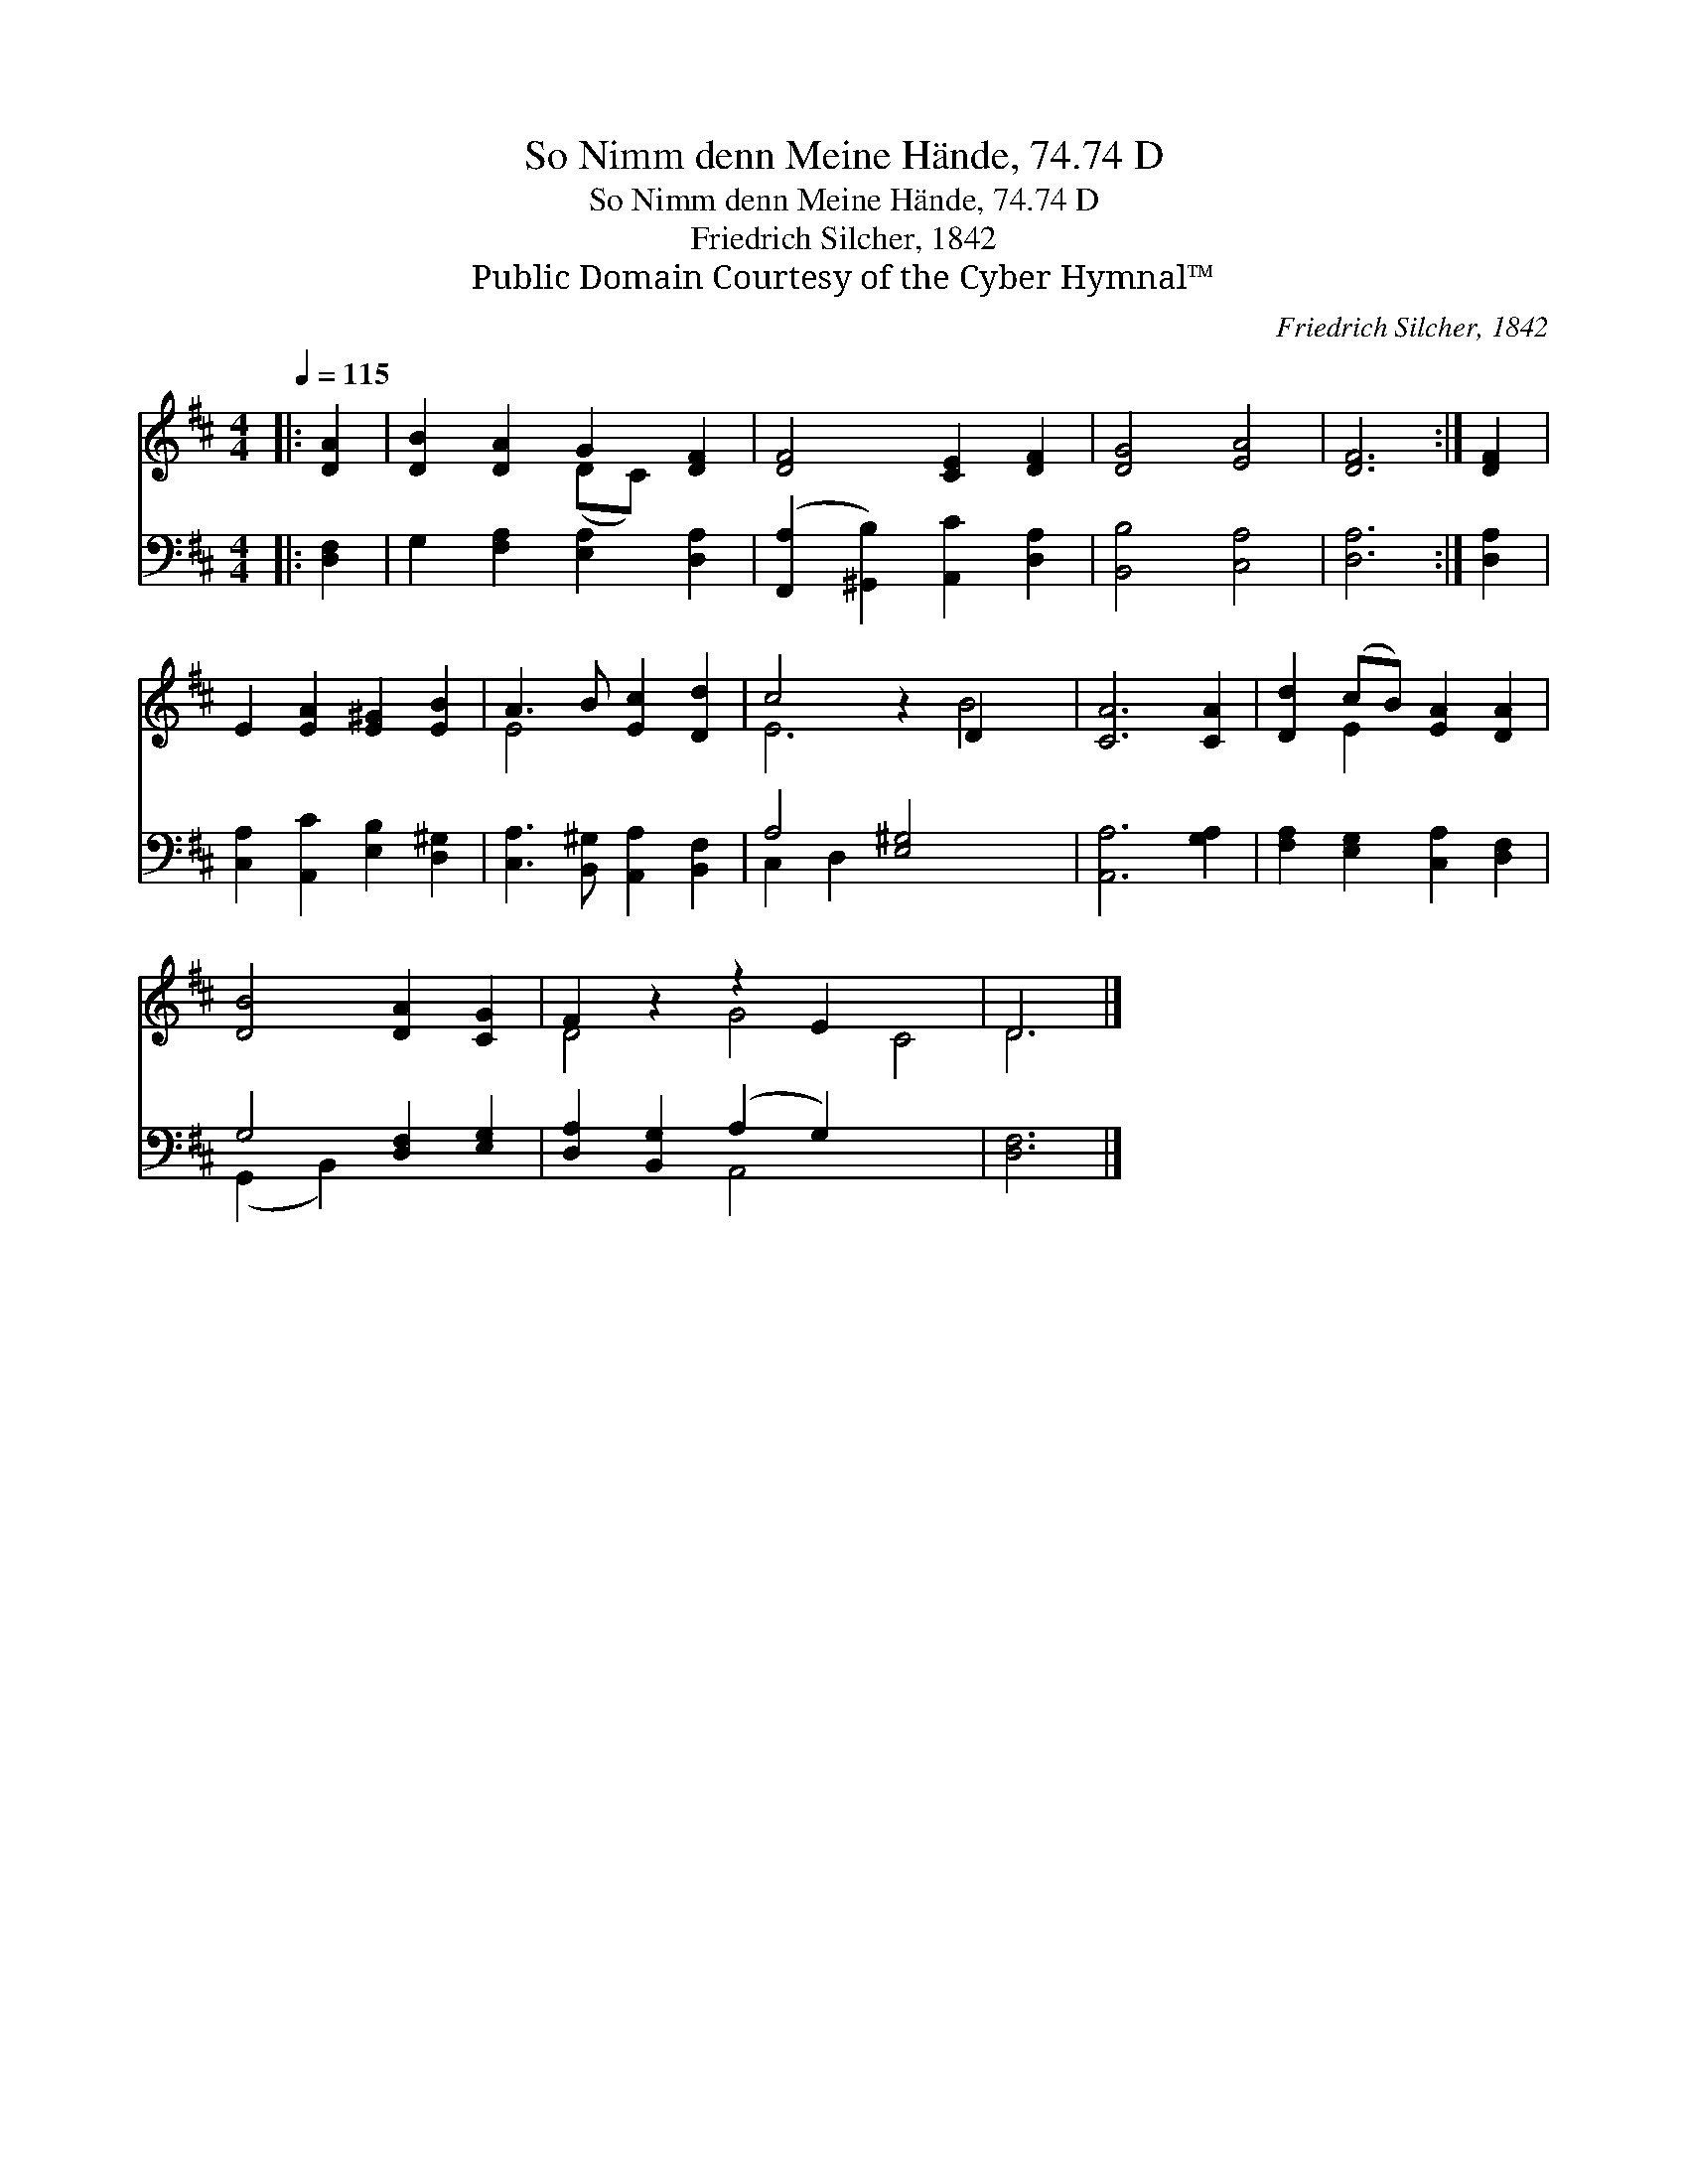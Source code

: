X:1
T:So Nimm denn Meine Hände, 74.74 D
T:So Nimm denn Meine Hände, 74.74 D
T:Friedrich Silcher, 1842
T:Public Domain Courtesy of the Cyber Hymnal™
C:Friedrich Silcher, 1842
Z:Public Domain
Z:Courtesy of the Cyber Hymnal™
%%score ( 1 2 ) ( 3 4 )
L:1/8
Q:1/4=115
M:4/4
K:D
V:1 treble 
V:2 treble 
V:3 bass 
V:4 bass 
V:1
|: [DA]2 | [DB]2 [DA]2 G2 [DF]2 | [DF]4 [CE]2 [DF]2 | [DG]4 [EA]4 | [DF]6 :| [DF]2 | %6
 E2 [EA]2 [E^G]2 [EB]2 | A3 B [Ec]2 [Dd]2 | c4 z2 D2 x2 | [CA]6 [CA]2 | [Dd]2 (cB) [EA]2 [DA]2 | %11
 [DB]4 [DA]2 [CG]2 | F2 z2 z2 E2 x4 | D6 |] %14
V:2
|: x2 | x4 (DC) x2 | x8 | x8 | x6 :| x2 | x8 | E4 x4 | E6 B4 | x8 | x2 E2 x4 | x8 | D4 G4 C4 | %13
 D6 |] %14
V:3
|: [D,F,]2 | G,2 [F,A,]2 [E,A,]2 [D,A,]2 | ([F,,A,]2 [^G,,B,]2) [A,,C]2 [D,A,]2 | %3
 [B,,B,]4 [C,A,]4 | [D,A,]6 :| [D,A,]2 | [C,A,]2 [A,,C]2 [E,B,]2 [D,^G,]2 | %7
 [C,A,]3 [B,,^G,] [A,,A,]2 [B,,F,]2 | A,4 [E,^G,]4 x2 | [A,,A,]6 [G,A,]2 | %10
 [F,A,]2 [E,G,]2 [C,A,]2 [D,F,]2 | G,4 [D,F,]2 [E,G,]2 | [D,A,]2 [B,,G,]2 (A,2 G,2) x4 | [D,F,]6 |] %14
V:4
|: x2 | x8 | x8 | x8 | x6 :| x2 | x8 | x8 | C,2 D,2 x6 | x8 | x8 | (G,,2 B,,2) x4 | x4 A,,4 x4 | %13
 x6 |] %14

